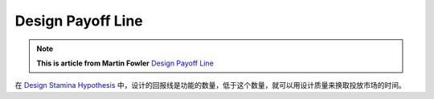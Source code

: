 Design Payoff Line
======================

.. note::
  **This is article from Martin Fowler** `Design Payoff Line <https://martinfowler.com/bliki/DesignPayoffLine.html>`_

在 `Design Stamina Hypothesis <http://wiki.saraqian.cn/Document/Design%20Stamina%20Hypothesis.html>`_ 中，设计的回报线是功能的数量，低于这个数量，就可以用设计质量来换取投放市场的时间。

.. index:: technical debt, design, martin fowler
